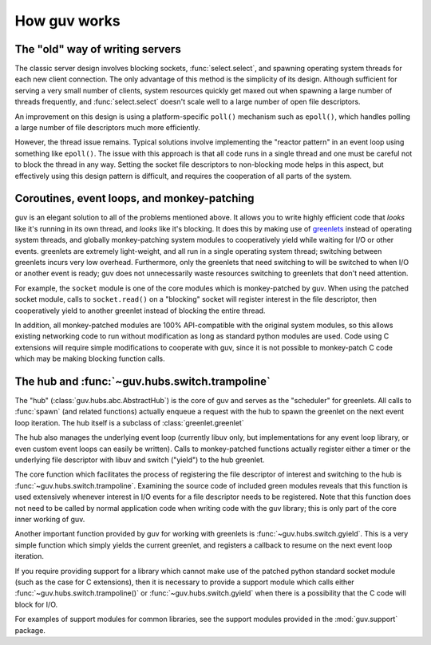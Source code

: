How guv works
=============


The "old" way of writing servers
--------------------------------

The classic server design involves blocking sockets, :func:`select.select`, and
spawning operating system threads for each new client connection. The only
advantage of this method is the simplicity of its design. Although sufficient
for serving a very small number of clients, system resources quickly get maxed
out when spawning a large number of threads frequently, and
:func:`select.select` doesn't scale well to a large number of open file
descriptors.

An improvement on this design is using a platform-specific ``poll()`` mechanism
such as ``epoll()``, which handles polling a large number of file descriptors
much more efficiently.

However, the thread issue remains. Typical solutions involve implementing the
"reactor pattern" in an event loop using something like ``epoll()``. The issue
with this approach is that all code runs in a single thread and one must be
careful not to block the thread in any way. Setting the socket file descriptors
to non-blocking mode helps in this aspect, but effectively using this design
pattern is difficult, and requires the cooperation of all parts of the system.


Coroutines, event loops, and monkey-patching
--------------------------------------------

guv is an elegant solution to all of the problems mentioned above. It allows you
to write highly efficient code that *looks* like it's running in its own thread,
and *looks* like it's blocking. It does this by making use of greenlets_ instead
of operating system threads, and globally monkey-patching system modules to
cooperatively yield while waiting for I/O or other events. greenlets are
extremely light-weight, and all run in a single operating system thread;
switching between greenlets incurs very low overhead. Furthermore, only the
greenlets that need switching to will be switched to when I/O or another event
is ready; guv does not unnecessarily waste resources switching to greenlets that
don't need attention.

For example, the ``socket`` module is one of the core modules which is
monkey-patched by guv. When using the patched socket module, calls to
``socket.read()`` on a "blocking" socket will register interest in the file
descriptor, then cooperatively yield to another greenlet instead of blocking the
entire thread.

In addition, all monkey-patched modules are 100% API-compatible with the
original system modules, so this allows existing networking code to run without
modification as long as standard python modules are used. Code using C
extensions will require simple modifications to cooperate with guv, since it is
not possible to monkey-patch C code which may be making blocking function calls.


The hub and :func:`~guv.hubs.switch.trampoline`
---------------------------------------------------

The "hub" (:class:`guv.hubs.abc.AbstractHub`) is the core of guv and serves as
the "scheduler" for greenlets. All calls to :func:`spawn` (and related
functions) actually enqueue a request with the hub to spawn the greenlet on the
next event loop iteration. The hub itself is a subclass of
:class:`greenlet.greenlet`

The hub also manages the underlying event loop (currently libuv only, but
implementations for any event loop library, or even custom event loops can
easily be written). Calls to monkey-patched functions actually register either a
timer or the underlying file descriptor with libuv and switch ("yield") to the
hub greenlet.

The core function which facilitates the process of registering the file
descriptor of interest and switching to the hub is
:func:`~guv.hubs.switch.trampoline`.  Examining the source code of included
green modules reveals that this function is used extensively whenever interest
in I/O events for a file descriptor needs to be registered. Note that this
function does not need to be called by normal application code when writing code
with the guv library; this is only part of the core inner working of guv.

Another important function provided by guv for working with greenlets is
:func:`~guv.hubs.switch.gyield`. This is a very simple function which simply
yields the current greenlet, and registers a callback to resume on the next
event loop iteration.

If you require providing support for a library which cannot make use of the
patched python standard socket module (such as the case for C extensions), then
it is necessary to provide a support module which calls either
:func:`~guv.hubs.switch.trampoline()` or :func:`~guv.hubs.switch.gyield` when
there is a possibility that the C code will block for I/O.

For examples of support modules for common libraries, see the support modules
provided in the :mod:`guv.support` package.


.. _greenlets: https://greenlet.readthedocs.org/en/latest/
